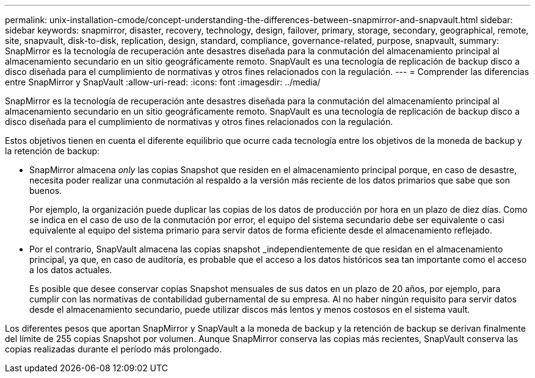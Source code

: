 ---
permalink: unix-installation-cmode/concept-understanding-the-differences-between-snapmirror-and-snapvault.html 
sidebar: sidebar 
keywords: snapmirror, disaster, recovery, technology, design, failover, primary, storage, secondary, geographical, remote, site, snapvault, disk-to-disk, replication, design, standard, compliance, governance-related, purpose, snapvault, 
summary: SnapMirror es la tecnología de recuperación ante desastres diseñada para la conmutación del almacenamiento principal al almacenamiento secundario en un sitio geográficamente remoto. SnapVault es una tecnología de replicación de backup disco a disco diseñada para el cumplimiento de normativas y otros fines relacionados con la regulación. 
---
= Comprender las diferencias entre SnapMirror y SnapVault
:allow-uri-read: 
:icons: font
:imagesdir: ../media/


[role="lead"]
SnapMirror es la tecnología de recuperación ante desastres diseñada para la conmutación del almacenamiento principal al almacenamiento secundario en un sitio geográficamente remoto. SnapVault es una tecnología de replicación de backup disco a disco diseñada para el cumplimiento de normativas y otros fines relacionados con la regulación.

Estos objetivos tienen en cuenta el diferente equilibrio que ocurre cada tecnología entre los objetivos de la moneda de backup y la retención de backup:

* SnapMirror almacena _only_ las copias Snapshot que residen en el almacenamiento principal porque, en caso de desastre, necesita poder realizar una conmutación al respaldo a la versión más reciente de los datos primarios que sabe que son buenos.
+
Por ejemplo, la organización puede duplicar las copias de los datos de producción por hora en un plazo de diez días. Como se indica en el caso de uso de la conmutación por error, el equipo del sistema secundario debe ser equivalente o casi equivalente al equipo del sistema primario para servir datos de forma eficiente desde el almacenamiento reflejado.

* Por el contrario, SnapVault almacena las copias snapshot _independientemente de que residan en el almacenamiento principal, ya que, en caso de auditoría, es probable que el acceso a los datos históricos sea tan importante como el acceso a los datos actuales.
+
Es posible que desee conservar copias Snapshot mensuales de sus datos en un plazo de 20 años, por ejemplo, para cumplir con las normativas de contabilidad gubernamental de su empresa. Al no haber ningún requisito para servir datos desde el almacenamiento secundario, puede utilizar discos más lentos y menos costosos en el sistema vault.



Los diferentes pesos que aportan SnapMirror y SnapVault a la moneda de backup y la retención de backup se derivan finalmente del límite de 255 copias Snapshot por volumen. Aunque SnapMirror conserva las copias más recientes, SnapVault conserva las copias realizadas durante el período más prolongado.
